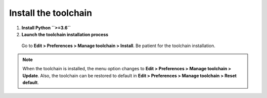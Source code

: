 Install the toolchain
---------------------

1. **Install Python ``>=3.6``**

2. **Launch the toolchain installation process**

  Go to **Edit > Preferences > Manage toolchain > Install**. Be patient for the toolchain installation.

  .. image:: ../img/howto_installtoolchain.png
     :width: 400 px
     :align: center

.. note:: When the toolchain is installed, the menu option changes to **Edit > Preferences > Manage toolchain > Update**. Also, the toolchain can be restored to default in **Edit > Preferences > Manage toolchain > Reset default**.
